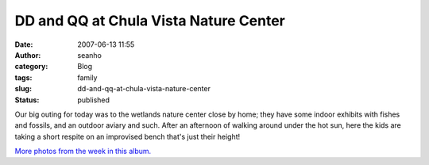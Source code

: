 DD and QQ at Chula Vista Nature Center
######################################
:date: 2007-06-13 11:55
:author: seanho
:category: Blog
:tags: family
:slug: dd-and-qq-at-chula-vista-nature-center
:status: published

Our big outing for today was to the wetlands nature center close by
home; they have some indoor exhibits with fishes and fossils, and an
outdoor aviary and such. After an afternoon of walking around under the
hot sun, here the kids are taking a short respite on an improvised bench
that's just their height!

`More photos from the week in this
album. <http://photo.seanho.com/2007-06_San_Diego/>`__
